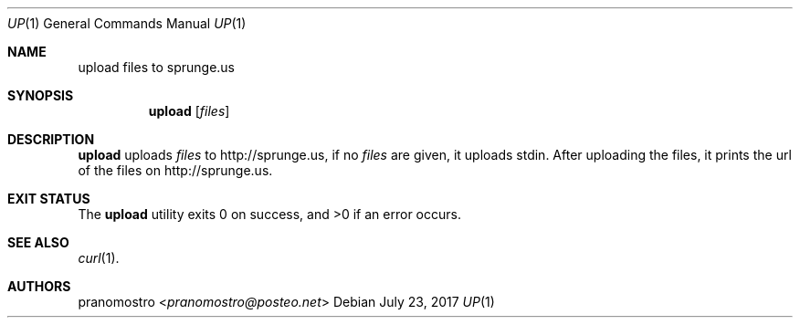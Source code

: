 .Dd July 23, 2017
.Dt UP 1
.Os

.Sh NAME
.Nm upload files to sprunge.us

.Sh SYNOPSIS
.Nm
.Op Ar files

.Sh DESCRIPTION
.Nm
uploads
.Ar files
to http://sprunge.us, if no
.Ar files
are given, it uploads stdin. After uploading the files, it prints the
url of the files on http://sprunge.us.

.Sh EXIT STATUS
.Ex -std

.Sh SEE ALSO
.Xr curl 1 .

.Sh AUTHORS
.An pranomostro Aq Mt pranomostro@posteo.net
